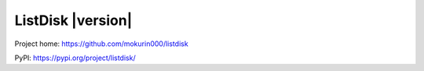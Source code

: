 ListDisk |version|
==============================

Project home: `<https://github.com/mokurin000/listdisk>`_

PyPI: `<https://pypi.org/project/listdisk/>`_
